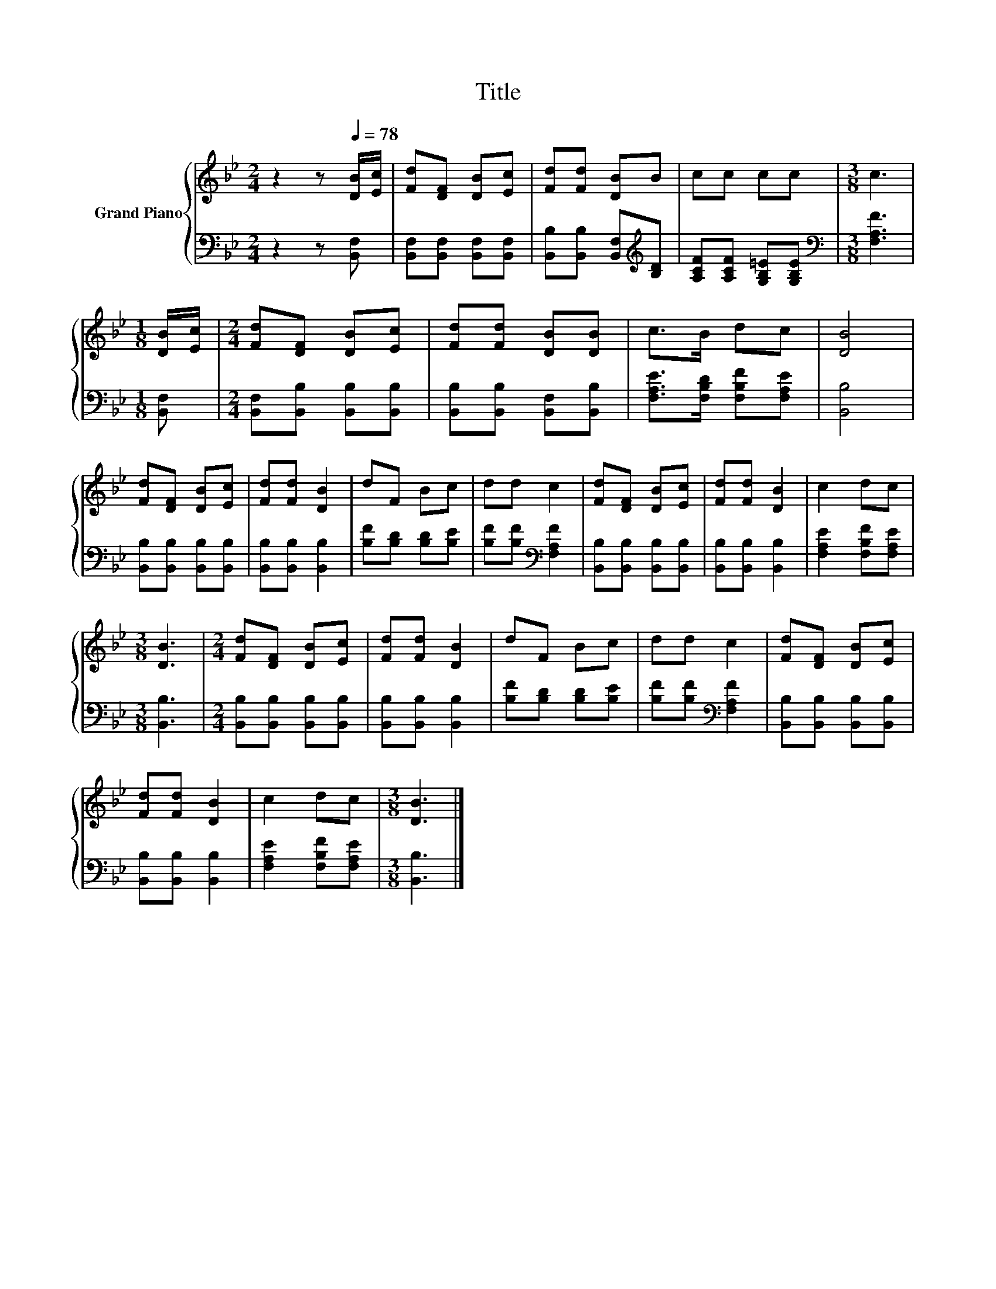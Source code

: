 X:1
T:Title
%%score { 1 | 2 }
L:1/8
M:2/4
K:Bb
V:1 treble nm="Grand Piano"
V:2 bass 
V:1
 z2 z[Q:1/4=78] [DB]/[Ec]/ | [Fd][DF] [DB][Ec] | [Fd][Fd] [DB]B | cc cc |[M:3/8] c3 | %5
[M:1/8] [DB]/[Ec]/ |[M:2/4] [Fd][DF] [DB][Ec] | [Fd][Fd] [DB][DB] | c>B dc | [DB]4 | %10
 [Fd][DF] [DB][Ec] | [Fd][Fd] [DB]2 | dF Bc | dd c2 | [Fd][DF] [DB][Ec] | [Fd][Fd] [DB]2 | c2 dc | %17
[M:3/8] [DB]3 |[M:2/4] [Fd][DF] [DB][Ec] | [Fd][Fd] [DB]2 | dF Bc | dd c2 | [Fd][DF] [DB][Ec] | %23
 [Fd][Fd] [DB]2 | c2 dc |[M:3/8] [DB]3 |] %26
V:2
 z2 z [B,,F,] | [B,,F,][B,,F,] [B,,F,][B,,F,] | [B,,B,][B,,B,] [B,,F,][K:treble][B,D] | %3
 [A,CF][A,CF] [G,B,=E][G,B,E] |[M:3/8][K:bass] [F,A,F]3 |[M:1/8] [B,,F,] | %6
[M:2/4] [B,,F,][B,,B,] [B,,B,][B,,B,] | [B,,B,][B,,B,] [B,,F,][B,,B,] | %8
 [F,A,E]>[F,B,D] [F,B,F][F,A,E] | [B,,B,]4 | [B,,B,][B,,B,] [B,,B,][B,,B,] | %11
 [B,,B,][B,,B,] [B,,B,]2 | [B,F][B,D] [B,D][B,E] | [B,F][B,F][K:bass] [F,A,F]2 | %14
 [B,,B,][B,,B,] [B,,B,][B,,B,] | [B,,B,][B,,B,] [B,,B,]2 | [F,A,E]2 [F,B,F][F,A,E] | %17
[M:3/8] [B,,B,]3 |[M:2/4] [B,,B,][B,,B,] [B,,B,][B,,B,] | [B,,B,][B,,B,] [B,,B,]2 | %20
 [B,F][B,D] [B,D][B,E] | [B,F][B,F][K:bass] [F,A,F]2 | [B,,B,][B,,B,] [B,,B,][B,,B,] | %23
 [B,,B,][B,,B,] [B,,B,]2 | [F,A,E]2 [F,B,F][F,A,E] |[M:3/8] [B,,B,]3 |] %26

